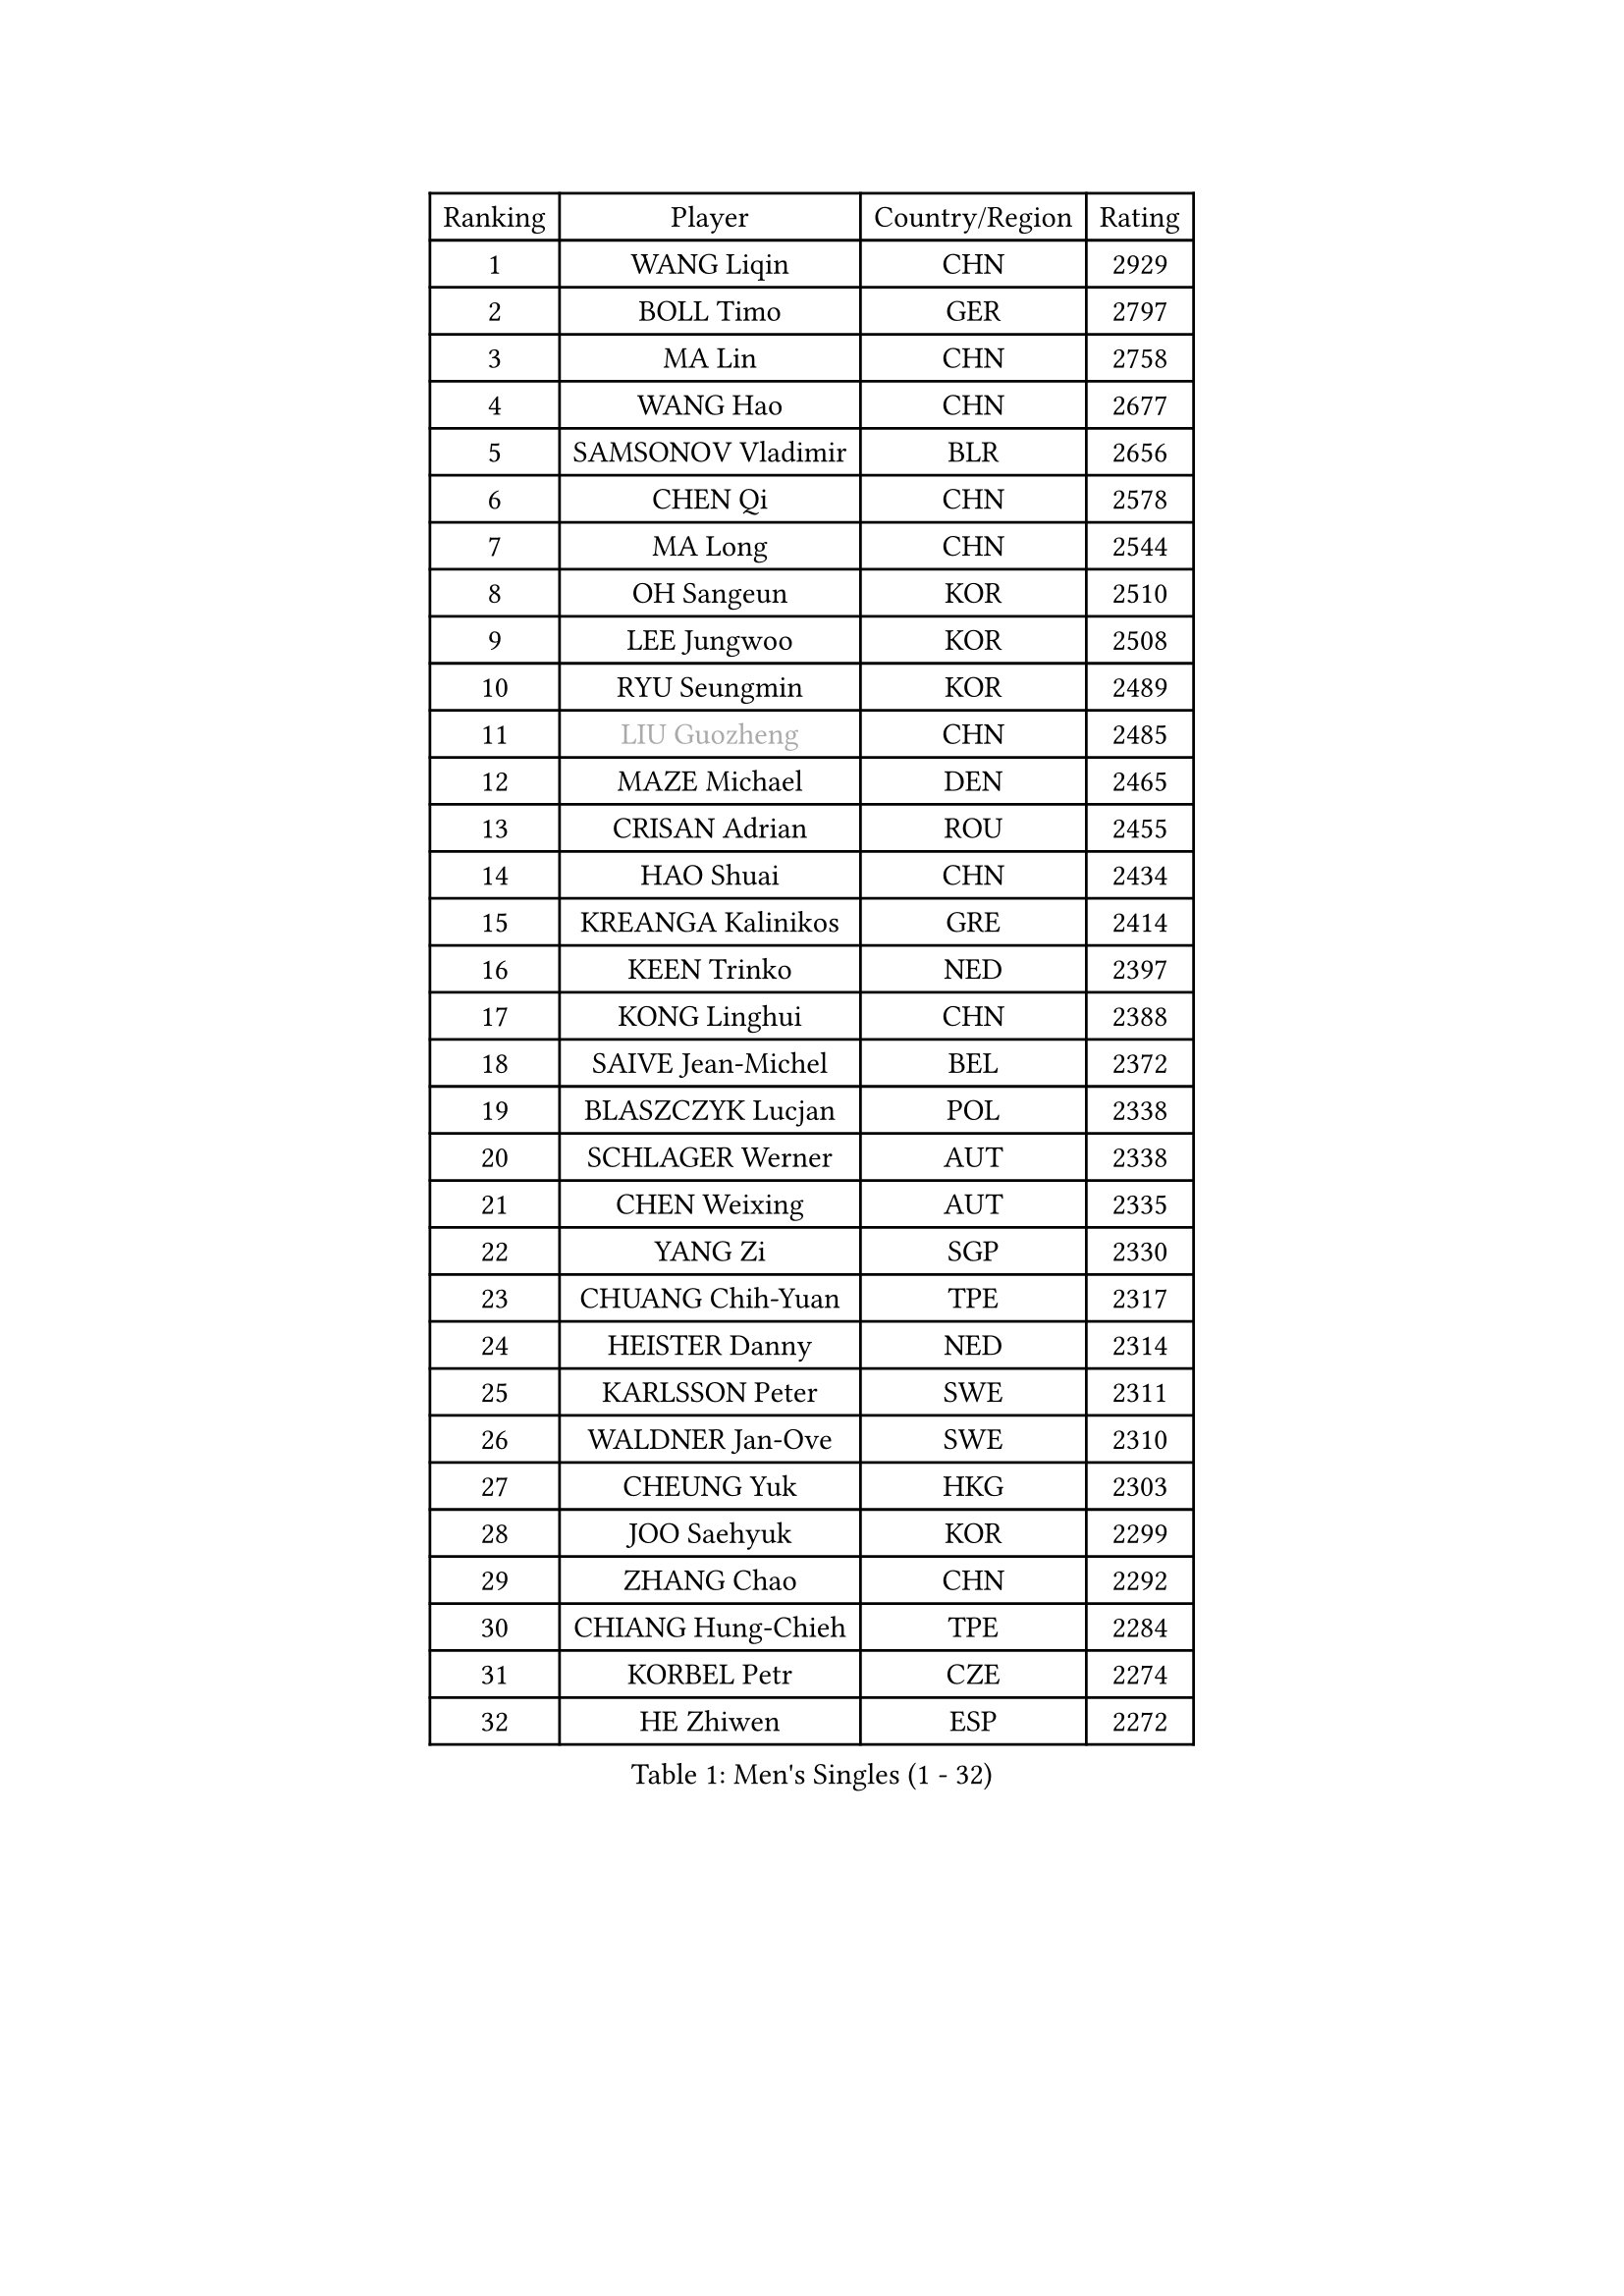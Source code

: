 
#set text(font: ("Courier New", "NSimSun"))
#figure(
  caption: "Men's Singles (1 - 32)",
    table(
      columns: 4,
      [Ranking], [Player], [Country/Region], [Rating],
      [1], [WANG Liqin], [CHN], [2929],
      [2], [BOLL Timo], [GER], [2797],
      [3], [MA Lin], [CHN], [2758],
      [4], [WANG Hao], [CHN], [2677],
      [5], [SAMSONOV Vladimir], [BLR], [2656],
      [6], [CHEN Qi], [CHN], [2578],
      [7], [MA Long], [CHN], [2544],
      [8], [OH Sangeun], [KOR], [2510],
      [9], [LEE Jungwoo], [KOR], [2508],
      [10], [RYU Seungmin], [KOR], [2489],
      [11], [#text(gray, "LIU Guozheng")], [CHN], [2485],
      [12], [MAZE Michael], [DEN], [2465],
      [13], [CRISAN Adrian], [ROU], [2455],
      [14], [HAO Shuai], [CHN], [2434],
      [15], [KREANGA Kalinikos], [GRE], [2414],
      [16], [KEEN Trinko], [NED], [2397],
      [17], [KONG Linghui], [CHN], [2388],
      [18], [SAIVE Jean-Michel], [BEL], [2372],
      [19], [BLASZCZYK Lucjan], [POL], [2338],
      [20], [SCHLAGER Werner], [AUT], [2338],
      [21], [CHEN Weixing], [AUT], [2335],
      [22], [YANG Zi], [SGP], [2330],
      [23], [CHUANG Chih-Yuan], [TPE], [2317],
      [24], [HEISTER Danny], [NED], [2314],
      [25], [KARLSSON Peter], [SWE], [2311],
      [26], [WALDNER Jan-Ove], [SWE], [2310],
      [27], [CHEUNG Yuk], [HKG], [2303],
      [28], [JOO Saehyuk], [KOR], [2299],
      [29], [ZHANG Chao], [CHN], [2292],
      [30], [CHIANG Hung-Chieh], [TPE], [2284],
      [31], [KORBEL Petr], [CZE], [2274],
      [32], [HE Zhiwen], [ESP], [2272],
    )
  )#pagebreak()

#set text(font: ("Courier New", "NSimSun"))
#figure(
  caption: "Men's Singles (33 - 64)",
    table(
      columns: 4,
      [Ranking], [Player], [Country/Region], [Rating],
      [33], [QIU Yike], [CHN], [2264],
      [34], [LI Ching], [HKG], [2246],
      [35], [BENTSEN Allan], [DEN], [2242],
      [36], [KARAKASEVIC Aleksandar], [SRB], [2236],
      [37], [SHMYREV Maxim], [RUS], [2234],
      [38], [FEJER-KONNERTH Zoltan], [GER], [2227],
      [39], [KO Lai Chak], [HKG], [2225],
      [40], [CHIANG Peng-Lung], [TPE], [2221],
      [41], [FRANZ Peter], [GER], [2215],
      [42], [ROSSKOPF Jorg], [GER], [2208],
      [43], [GRUJIC Slobodan], [SRB], [2205],
      [44], [PRIMORAC Zoran], [CRO], [2203],
      [45], [MONRAD Martin], [DEN], [2195],
      [46], [CHILA Patrick], [FRA], [2189],
      [47], [PERSSON Jorgen], [SWE], [2182],
      [48], [XU Xin], [CHN], [2177],
      [49], [LIM Jaehyun], [KOR], [2170],
      [50], [LIN Ju], [DOM], [2167],
      [51], [TAN Ruiwu], [CRO], [2161],
      [52], [KEINATH Thomas], [SVK], [2160],
      [53], [YOSHIDA Kaii], [JPN], [2155],
      [54], [LEGOUT Christophe], [FRA], [2153],
      [55], [GIONIS Panagiotis], [GRE], [2151],
      [56], [LEUNG Chu Yan], [HKG], [2144],
      [57], [FENG Zhe], [BUL], [2142],
      [58], [ELOI Damien], [FRA], [2137],
      [59], [GARDOS Robert], [AUT], [2130],
      [60], [MA Wenge], [CHN], [2121],
      [61], [STEGER Bastian], [GER], [2115],
      [62], [GAO Ning], [SGP], [2113],
      [63], [SUSS Christian], [GER], [2112],
      [64], [KUZMIN Fedor], [RUS], [2103],
    )
  )#pagebreak()

#set text(font: ("Courier New", "NSimSun"))
#figure(
  caption: "Men's Singles (65 - 96)",
    table(
      columns: 4,
      [Ranking], [Player], [Country/Region], [Rating],
      [65], [SMIRNOV Alexey], [RUS], [2101],
      [66], [LUNDQVIST Jens], [SWE], [2095],
      [67], [OLEJNIK Martin], [CZE], [2091],
      [68], [SAIVE Philippe], [BEL], [2089],
      [69], [SUCH Bartosz], [POL], [2086],
      [70], [PLACHY Josef], [CZE], [2082],
      [71], [PAVELKA Tomas], [CZE], [2082],
      [72], [ERLANDSEN Geir], [NOR], [2075],
      [73], [KISHIKAWA Seiya], [JPN], [2067],
      [74], [WOSIK Torben], [GER], [2064],
      [75], [MIZUTANI Jun], [JPN], [2061],
      [76], [TOKIC Bojan], [SLO], [2048],
      [77], [GERELL Par], [SWE], [2045],
      [78], [JOVER Sebastien], [FRA], [2044],
      [79], [SEREDA Peter], [SVK], [2044],
      [80], [KUSINSKI Marcin], [POL], [2041],
      [81], [CHO Jihoon], [KOR], [2037],
      [82], [TOSIC Roko], [CRO], [2036],
      [83], [YANG Min], [ITA], [2032],
      [84], [MAZUNOV Dmitry], [RUS], [2031],
      [85], [OVTCHAROV Dimitrij], [GER], [2029],
      [86], [TANG Peng], [HKG], [2018],
      [87], [HIELSCHER Lars], [GER], [2016],
      [88], [TORIOLA Segun], [NGR], [2016],
      [89], [MATSUSHITA Koji], [JPN], [2012],
      [90], [TUGWELL Finn], [DEN], [2010],
      [91], [FAZEKAS Peter], [HUN], [2007],
      [92], [CHO Eonrae], [KOR], [2006],
      [93], [DIDUKH Oleksandr], [UKR], [2000],
      [94], [BOBILLIER Loic], [FRA], [2000],
      [95], [AXELQVIST Johan], [SWE], [1999],
      [96], [RI Chol Guk], [PRK], [1998],
    )
  )#pagebreak()

#set text(font: ("Courier New", "NSimSun"))
#figure(
  caption: "Men's Singles (97 - 128)",
    table(
      columns: 4,
      [Ranking], [Player], [Country/Region], [Rating],
      [97], [KIM Hyok Bong], [PRK], [1994],
      [98], [LEE Jungsam], [KOR], [1993],
      [99], [CHTCHETININE Evgueni], [BLR], [1987],
      [100], [YOON Jaeyoung], [KOR], [1986],
      [101], [HOU Yingchao], [CHN], [1986],
      [102], [HAKANSSON Fredrik], [SWE], [1982],
      [103], [BERTIN Christophe], [FRA], [1981],
      [104], [LEE Jinkwon], [KOR], [1976],
      [105], [XU Hui], [CHN], [1974],
      [106], [JAKAB Janos], [HUN], [1974],
      [107], [#text(gray, "LEE Chulseung")], [KOR], [1969],
      [108], [ZHANG Wilson], [CAN], [1966],
      [109], [#text(gray, "GIARDINA Umberto")], [ITA], [1963],
      [110], [HOYAMA Hugo], [BRA], [1963],
      [111], [#text(gray, "KRZESZEWSKI Tomasz")], [POL], [1961],
      [112], [WANG Zengyi], [POL], [1953],
      [113], [STEPHENSEN Gudmundur], [ISL], [1951],
      [114], [SVENSSON Robert], [SWE], [1951],
      [115], [JIANG Weizhong], [CRO], [1947],
      [116], [CHOI Hyunjin], [KOR], [1945],
      [117], [PAZSY Ferenc], [HUN], [1944],
      [118], [LIU Song], [ARG], [1943],
      [119], [WANG Jianfeng], [NOR], [1942],
      [120], [#text(gray, "MOLIN Magnus")], [SWE], [1941],
      [121], [PHUNG Armand], [FRA], [1941],
      [122], [HUANG Johnny], [CAN], [1940],
      [123], [KLASEK Marek], [CZE], [1937],
      [124], [CIOTI Constantin], [ROU], [1936],
      [125], [MATSUMOTO Cazuo], [BRA], [1934],
      [126], [SHAN Mingjie], [CHN], [1934],
      [127], [LO Dany], [FRA], [1933],
      [128], [CABESTANY Cedrik], [FRA], [1928],
    )
  )